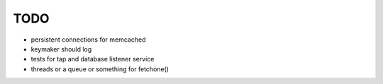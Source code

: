 TODO
====

* persistent connections for memcached
* keymaker should log
* tests for tap and database listener service
* threads or a queue or something for fetchone()
